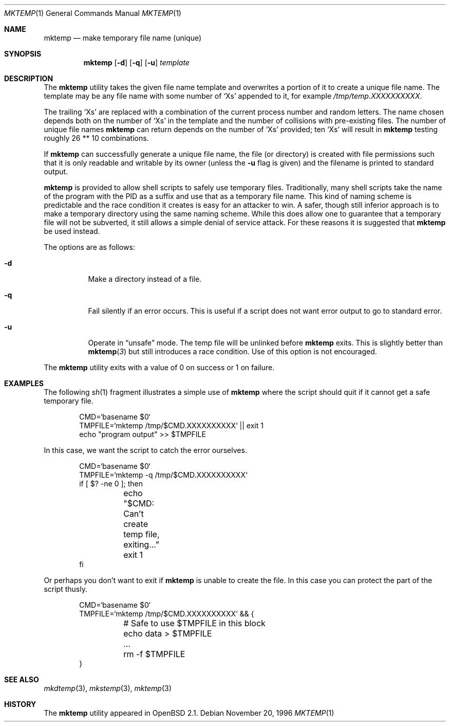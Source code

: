 .\"	$OpenBSD: mktemp.1,v 1.17 2000/06/26 02:43:31 pjanzen Exp $
.\"
.\" Copyright (c) 1996, 2000 Todd C. Miller <Todd.Miller@courtesan.com>
.\" All rights reserved.
.\"
.\" Redistribution and use in source and binary forms, with or without
.\" modification, are permitted provided that the following conditions
.\" are met:
.\" 1. Redistributions of source code must retain the above copyright
.\"    notice, this list of conditions and the following disclaimer.
.\" 2. Redistributions in binary form must reproduce the above copyright
.\"    notice, this list of conditions and the following disclaimer in the
.\"    documentation and/or other materials provided with the distribution.
.\" 3. The name of the author may not be used to endorse or promote products
.\"    derived from this software without specific prior written permission.
.\"
.\" THIS SOFTWARE IS PROVIDED ``AS IS'' AND ANY EXPRESS OR IMPLIED WARRANTIES,
.\" INCLUDING, BUT NOT LIMITED TO, THE IMPLIED WARRANTIES OF MERCHANTABILITY
.\" AND FITNESS FOR A PARTICULAR PURPOSE ARE DISCLAIMED.  IN NO EVENT SHALL
.\" THE AUTHOR BE LIABLE FOR ANY DIRECT, INDIRECT, INCIDENTAL, SPECIAL,
.\" EXEMPLARY, OR CONSEQUENTIAL DAMAGES (INCLUDING, BUT NOT LIMITED TO,
.\" PROCUREMENT OF SUBSTITUTE GOODS OR SERVICES; LOSS OF USE, DATA, OR PROFITS;
.\" OR BUSINESS INTERRUPTION) HOWEVER CAUSED AND ON ANY THEORY OF LIABILITY,
.\" WHETHER IN CONTRACT, STRICT LIABILITY, OR TORT (INCLUDING NEGLIGENCE OR
.\" OTHERWISE) ARISING IN ANY WAY OUT OF THE USE OF THIS SOFTWARE, EVEN IF
.\" ADVISED OF THE POSSIBILITY OF SUCH DAMAGE.
.\"
.Dd November 20, 1996
.Dt MKTEMP 1
.Os
.Sh NAME
.Nm mktemp
.Nd make temporary file name (unique)
.Sh SYNOPSIS
.Nm mktemp
.Op Fl d
.Op Fl q
.Op Fl u
.Ar template
.Sh DESCRIPTION
The
.Nm mktemp
utility takes the given file name template and overwrites a
portion of it to create a unique file name.
The template may be any file name with some number of
.Ql X Ns s
appended
to it, for example
.Pa /tmp/temp.XXXXXXXXXX .
.Pp
The trailing
.Ql X Ns s
are replaced with a combination of the current process number and
random letters.
The name chosen depends both on the number of
.Ql X Ns s
in the template and the number of collisions with pre-existing files.
The number of unique file names
.Nm
can return depends on the number of
.Ql X Ns s
provided; ten
.Ql X Ns s
will
result in
.Nm
testing roughly 26 ** 10 combinations.
.Pp
If
.Nm
can successfully generate a unique file name, the file (or directory)
is created with file permissions such that it is only readable and writable
by its owner (unless the
.Fl u
flag is given) and the filename is printed to standard output.
.Pp
.Nm mktemp
is provided to allow shell scripts to safely use temporary files.
Traditionally, many shell scripts take the name of the program with
the PID as a suffix and use that as a temporary file name.
This kind of naming scheme is predictable and the race condition it creates
is easy for an attacker to win.
A safer, though still inferior approach
is to make a temporary directory using the same naming scheme.
While this does allow one to guarantee that a temporary file will not be
subverted, it still allows a simple denial of service attack.
For these reasons it is suggested that
.Nm
be used instead.
.Pp
The options are as follows:
.Bl -tag -width indent
.It Fl d
Make a directory instead of a file.
.It Fl q
Fail silently if an error occurs.
This is useful if
a script does not want error output to go to standard error.
.It Fl u
Operate in
.Dq unsafe
mode.
The temp file will be unlinked before
.Nm
exits.
This is slightly better than
.Fn mktemp 3
but still introduces a race condition.
Use of this option is not encouraged.
.El
.Pp
The
.Nm
utility
exits with a value of 0 on success or 1 on failure.
.Sh EXAMPLES
The following
.Xr sh 1
fragment illustrates a simple use of
.Nm
where the script should quit if it cannot get a safe
temporary file.
.Bd -literal -offset indent
CMD=`basename $0`
TMPFILE=`mktemp /tmp/$CMD.XXXXXXXXXX` || exit 1
echo "program output" >> $TMPFILE
.Ed
.Pp
In this case, we want the script to catch the error ourselves.
.Bd -literal -offset indent
CMD=`basename $0`
TMPFILE=`mktemp -q /tmp/$CMD.XXXXXXXXXX`
if [ $? -ne 0 ]; then
	echo "$CMD: Can't create temp file, exiting..."
	exit 1
fi
.Ed
.Pp
Or perhaps you don't want to exit if
.Nm
is unable to create the file.
In this case you can protect the part of the script thusly.
.Bd -literal -offset indent
CMD=`basename $0`
TMPFILE=`mktemp /tmp/$CMD.XXXXXXXXXX` && {
	# Safe to use $TMPFILE in this block
	echo data > $TMPFILE
	...
	rm -f $TMPFILE
}
.Ed
.Sh SEE ALSO
.Xr mkdtemp 3 ,
.Xr mkstemp 3 ,
.Xr mktemp 3
.Sh HISTORY
The
.Nm
utility appeared in
.Ox 2.1 .
